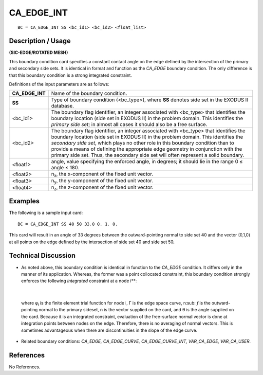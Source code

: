 ***************
**CA_EDGE_INT**
***************

::

	BC = CA_EDGE_INT SS <bc_id1> <bc_id2> <float_list>

-----------------------
**Description / Usage**
-----------------------

**(SIC-EDGE/ROTATED MESH)**

This boundary condition card specifies a constant contact angle on the edge defined by
the intersection of the primary and secondary side sets. It is identical in format and
function as the *CA_EDGE* boundary condition. The only difference is that this
boundary condition is a strong integrated constraint.

Definitions of the input parameters are as follows:

================ =================================================================
**CA_EDGE_INT**  Name of the boundary condition.
**SS**           Type of boundary condition (<bc_type>), where **SS** denotes
                 side set in the EXODUS II database.
<bc_id1>         The boundary flag identifier, an integer associated with
                 <bc_type> that identifies the boundary location (side set in
                 EXODUS II) in the problem domain. This identifies the
                 *primary side set*; in almost all cases it should also be a free
                 surface.
<bc_id2>         The boundary flag identifier, an integer associated with
                 <bc_type> that identifies the boundary location (side set in
                 EXODUS II) in the problem domain. This identifies the
                 *secondary side set*, which plays no other role in this
                 boundary condition than to provide a means of defining the
                 appropriate edge geometry in conjunction with the primary
                 side set. Thus, the secondary side set will often represent a
                 solid boundary.
<float1>         angle, value specifying the enforced angle, in degrees; it
                 should lie in the range 0 ≤ angle ≤ 180.
<float2>         n\ :sub:`x`, the x-component of the fixed unit vector.
<float3>         n\ :sub:`y`, the y-component of the fixed unit vector.
<float4>         n\ :sub:`z`, the z-component of the fixed unit vector.
================ =================================================================

------------
**Examples**
------------

The following is a sample input card:
::

     BC = CA_EDGE_INT SS 40 50 33.0 0. 1. 0.

This card will result in an angle of 33 degrees between the outward-pointing normal to
side set 40 and the vector (0,1,0) at all points on the edge defined by the intersection of
side set 40 and side set 50.

-------------------------
**Technical Discussion**
-------------------------

* As noted above, this boundary condition is identical in function to the *CA_EDGE*
  condition. It differs only in the manner of its application. Whereas, the former was
  a point collocated constraint, this boundary condition strongly enforces the
  following *integrated* constraint at a node i**:

.. figure:: /figures/058_goma_physics.png
	:align: center
	:width: 90%

|

  where φ\ :sub:`i` is the finite element trial function for node i, Γ is the edge space curve, n\ :sub:
  `f`
  is the outward-pointing normal to the primary sideset, n is the vector supplied on
  the card, and θ is the angle supplied on the card. Because it is an integrated
  constraint, evaluation of the free-surface normal vector is done at integration
  points between nodes on the edge. Therefore, there is no averaging of normal
  vectors. This is sometimes advantageous when there are discontinuities in the
  slope of the edge curve.

* Related boundary conditions: *CA_EDGE, CA_EDGE_CURVE,
  CA_EDGE_CURVE_INT, VAR_CA_EDGE, VAR_CA_USER*.



--------------
**References**
--------------

No References.
